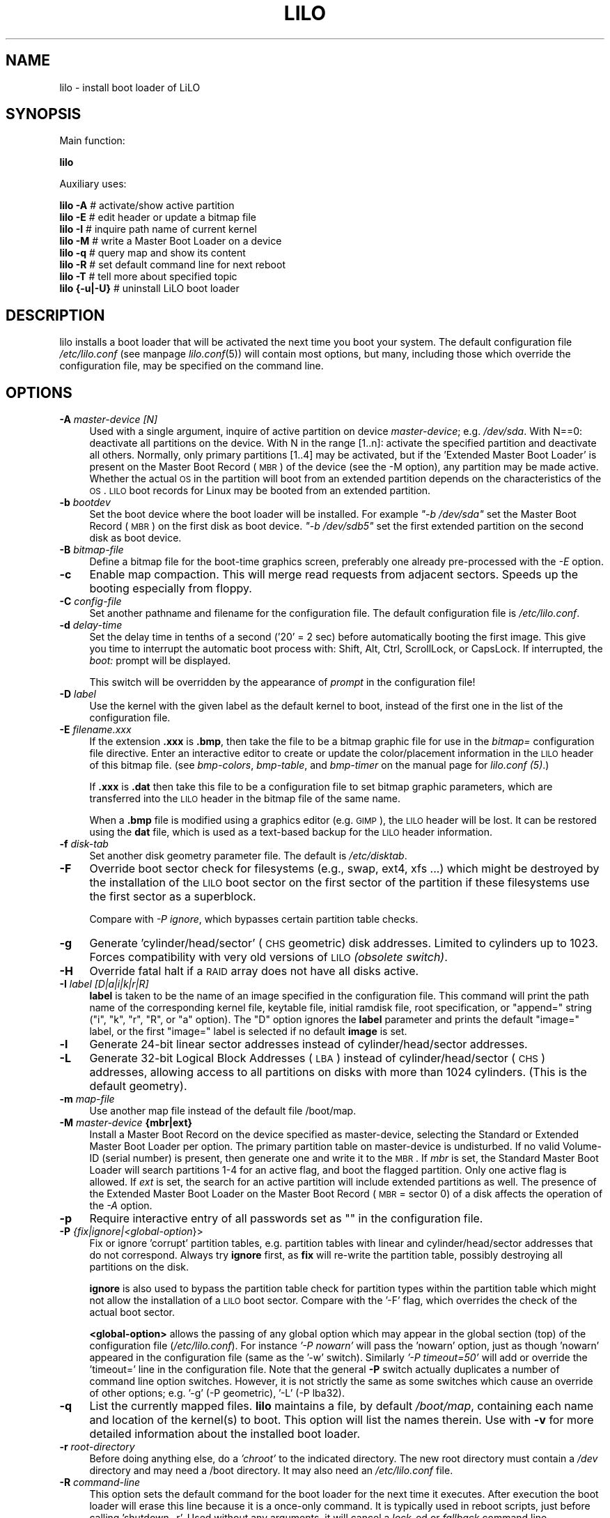 .\" Automatically generated by Pod::Man 2.22 (Pod::Simple 3.07)
.\"
.\" Standard preamble:
.\" ========================================================================
.de Sp \" Vertical space (when we can't use .PP)
.if t .sp .5v
.if n .sp
..
.de Vb \" Begin verbatim text
.ft CW
.nf
.ne \\$1
..
.de Ve \" End verbatim text
.ft R
.fi
..
.\" Set up some character translations and predefined strings.  \*(-- will
.\" give an unbreakable dash, \*(PI will give pi, \*(L" will give a left
.\" double quote, and \*(R" will give a right double quote.  \*(C+ will
.\" give a nicer C++.  Capital omega is used to do unbreakable dashes and
.\" therefore won't be available.  \*(C` and \*(C' expand to `' in nroff,
.\" nothing in troff, for use with C<>.
.tr \(*W-
.ds C+ C\v'-.1v'\h'-1p'\s-2+\h'-1p'+\s0\v'.1v'\h'-1p'
.ie n \{\
.    ds -- \(*W-
.    ds PI pi
.    if (\n(.H=4u)&(1m=24u) .ds -- \(*W\h'-12u'\(*W\h'-12u'-\" diablo 10 pitch
.    if (\n(.H=4u)&(1m=20u) .ds -- \(*W\h'-12u'\(*W\h'-8u'-\"  diablo 12 pitch
.    ds L" ""
.    ds R" ""
.    ds C` ""
.    ds C' ""
'br\}
.el\{\
.    ds -- \|\(em\|
.    ds PI \(*p
.    ds L" ``
.    ds R" ''
'br\}
.\"
.\" Escape single quotes in literal strings from groff's Unicode transform.
.ie \n(.g .ds Aq \(aq
.el       .ds Aq '
.\"
.\" If the F register is turned on, we'll generate index entries on stderr for
.\" titles (.TH), headers (.SH), subsections (.SS), items (.Ip), and index
.\" entries marked with X<> in POD.  Of course, you'll have to process the
.\" output yourself in some meaningful fashion.
.ie \nF \{\
.    de IX
.    tm Index:\\$1\t\\n%\t"\\$2"
..
.    nr % 0
.    rr F
.\}
.el \{\
.    de IX
..
.\}
.\" ========================================================================
.\"
.IX Title "LILO 8"
.TH LILO 8 "2013-05-01" "23.3" "lilo documentation"
.\" For nroff, turn off justification.  Always turn off hyphenation; it makes
.\" way too many mistakes in technical documents.
.if n .ad l
.nh
.SH "NAME"
lilo \- install boot loader of LiLO
.SH "SYNOPSIS"
.IX Header "SYNOPSIS"
Main function:
.PP

 
\&\fBlilo\fR
.PP
Auxiliary uses:
.PP

 
\&\fBlilo\fR \fB\-A\fR        # activate/show active partition 
 
\&\fBlilo\fR \fB\-E\fR        # edit header or update a bitmap file 
 
\&\fBlilo\fR \fB\-I\fR        # inquire path name of current kernel 
 
\&\fBlilo\fR \fB\-M\fR        # write a Master Boot Loader on a device 
 
\&\fBlilo\fR \fB\-q\fR        # query map and show its content 
 
\&\fBlilo\fR \fB\-R\fR        # set default command line for next reboot 
 
\&\fBlilo\fR \fB\-T\fR        # tell more about specified topic 
 
\&\fBlilo\fR \fB{\-u|\-U}\fR   # uninstall LiLO boot loader
.SH "DESCRIPTION"
.IX Header "DESCRIPTION"
lilo installs a boot loader that will be activated the next time you boot
your system. The default configuration file \fI/etc/lilo.conf\fR (see manpage
\&\fIlilo.conf\fR\|(5)) will contain most options, but many, including those which
override the configuration file, may be specified  on the command line.
.SH "OPTIONS"
.IX Header "OPTIONS"
.IP "\fB\-A\fR \fImaster-device [N]\fR" 4
.IX Item "-A master-device [N]"
Used with a single argument, inquire of active partition on device \fImaster-device\fR;
e.g. \fI/dev/sda\fR. With N==0: deactivate all partitions on the device. With N in 
the range [1..n]: activate the specified partition and deactivate all others.
Normally, only primary partitions [1..4] may be activated, but if the 'Extended
Master Boot Loader' is present on the Master Boot Record (\s-1MBR\s0) of the device 
(see the \-M option), any partition may be made active.  Whether the actual \s-1OS\s0
in the partition will boot from an extended partition depends on the characteristics
of the \s-1OS\s0. \s-1LILO\s0 boot records for Linux may be booted from an extended partition.
.IP "\fB\-b\fR \fIbootdev\fR" 4
.IX Item "-b bootdev"
Set the boot device where the boot loader will be installed. For example
\&\fI\*(L"\-b /dev/sda\*(R"\fR set the Master Boot Record (\s-1MBR\s0) on the first disk as boot
device. \fI\*(L"\-b /dev/sdb5\*(R"\fR set the first extended partition on the second disk
as boot device.
.IP "\fB\-B\fR \fIbitmap-file\fR" 4
.IX Item "-B bitmap-file"
Define a bitmap file for the boot-time graphics screen, preferably one already
pre-processed with the \fI\-E\fR option.
.IP "\fB\-c\fR" 4
.IX Item "-c"
Enable map compaction. This will merge read requests from adjacent sectors.
Speeds up the booting especially from floppy.
.IP "\fB\-C\fR \fIconfig-file\fR" 4
.IX Item "-C config-file"
Set another pathname and filename for the configuration file. The default
configuration file is \fI/etc/lilo.conf\fR.
.IP "\fB\-d\fR \fIdelay-time\fR" 4
.IX Item "-d delay-time"
Set the delay time in tenths of a second ('20' = 2 sec) before automatically
booting the first image. This give you time to interrupt the automatic boot
process with: Shift, Alt, Ctrl, ScrollLock, or CapsLock. If interrupted, the
\&\fIboot:\fR prompt will be displayed.
.Sp
This switch will be overridden by the appearance of \fIprompt\fR in the
configuration file!
.IP "\fB\-D\fR \fIlabel\fR" 4
.IX Item "-D label"
Use the kernel with the given label as the default kernel to boot, instead of
the first one in the list of the configuration file.
.IP "\fB\-E\fR \fIfilename.xxx\fR" 4
.IX Item "-E filename.xxx"
If the extension \fB.xxx\fR is \fB.bmp\fR, then take the file to be a bitmap graphic file
for use in the \fIbitmap=\fR configuration file directive. Enter an interactive
editor to create or update the color/placement information in the \s-1LILO\s0 header
of this bitmap file. (see \fIbmp-colors\fR, \fIbmp-table\fR, and \fIbmp-timer\fR on the
manual page for \fIlilo.conf (5)\fR.)
.Sp
If \fB.xxx\fR is \fB.dat\fR then take this file to be a configuration file to set bitmap
graphic parameters, which are transferred into the \s-1LILO\s0 header in the bitmap file
of the same name.
.Sp
When a \fB.bmp\fR file is modified using a graphics editor (e.g. \s-1GIMP\s0), the \s-1LILO\s0
header will be lost. It can be restored using the \fBdat\fR file, which is used as
a text-based backup for the \s-1LILO\s0 header information.
.IP "\fB\-f\fR \fIdisk-tab\fR" 4
.IX Item "-f disk-tab"
Set another disk geometry parameter file. The default is \fI/etc/disktab\fR.
.IP "\fB\-F\fR" 4
.IX Item "-F"
Override boot sector check for filesystems (e.g., swap, ext4, xfs ...) which
might be destroyed by the installation of the \s-1LILO\s0 boot sector on the first
sector of the partition if these filesystems use the first sector as a superblock.
.Sp
Compare with \fI\-P ignore\fR, which bypasses certain partition table checks.
.IP "\fB\-g\fR" 4
.IX Item "-g"
Generate 'cylinder/head/sector' (\s-1CHS\s0 geometric) disk addresses. Limited to cylinders
up to 1023. Forces compatibility with very old versions of \s-1LILO\s0 \fI(obsolete switch)\fR.
.IP "\fB\-H\fR" 4
.IX Item "-H"
Override fatal halt if a \s-1RAID\s0 array does not have all disks active.
.IP "\fB\-I\fR \fIlabel [D|a|i|k|r|R]\fR" 4
.IX Item "-I label [D|a|i|k|r|R]"
\&\fBlabel\fR is taken to be the name of an image specified in the configuration file.
This command will print the path name of the corresponding kernel file, keytable
file, initial ramdisk file, root specification, or \*(L"append=\*(R" string (\*(L"i\*(R", \*(L"k\*(R",
\&\*(L"r\*(R", \*(L"R\*(R", or \*(L"a\*(R" option). The \*(L"D\*(R" option ignores the \fBlabel\fR parameter and
prints the default \*(L"image=\*(R" label, or the first \*(L"image=\*(R" label is selected if
no default \fBimage\fR is set.
.IP "\fB\-l\fR" 4
.IX Item "-l"
Generate 24\-bit linear sector addresses instead of cylinder/head/sector addresses.
.IP "\fB\-L\fR" 4
.IX Item "-L"
Generate 32\-bit Logical Block Addresses (\s-1LBA\s0) instead of cylinder/head/sector (\s-1CHS\s0)
addresses, allowing access to all partitions on disks with more than 1024 cylinders.
(This is the default geometry).
.IP "\fB\-m\fR \fImap-file\fR" 4
.IX Item "-m map-file"
Use another map file instead of the default file /boot/map.
.IP "\fB\-M\fR \fImaster-device\fR \fB{mbr|ext}\fR" 4
.IX Item "-M master-device {mbr|ext}"
Install a Master Boot Record on the device specified as master-device, selecting
the Standard or Extended Master Boot Loader per option. The primary partition
table on master-device is undisturbed. If no valid Volume-ID (serial number) is
present, then generate one and write it to the \s-1MBR\s0. If \fImbr\fR is set, the
Standard Master Boot Loader will search partitions 1\-4 for an active flag, and
boot the flagged partition. Only one active flag is allowed. If \fIext\fR is set,
the search for an active partition will include extended partitions as well.
The presence of the Extended Master Boot Loader on the Master Boot Record
(\s-1MBR\s0 = sector 0) of a disk affects the operation of the \fI\-A\fR option.
.IP "\fB\-p\fR" 4
.IX Item "-p"
Require interactive entry of all passwords set as "" in the configuration file.
.IP "\fB\-P\fR \fI{fix|ignore|<global\-option\fR}>" 4
.IX Item "-P {fix|ignore|<global-option}>"
Fix or ignore 'corrupt' partition tables, e.g. partition tables with linear and
cylinder/head/sector addresses that do not correspond. Always try \fBignore\fR
first, as \fBfix\fR will re-write the partition table, possibly destroying all
partitions on the disk.
.Sp
\&\fBignore\fR is also used to bypass the partition table check for partition types
within the partition table which might not allow the installation of a \s-1LILO\s0 boot
sector. Compare with the '\-F' flag, which overrides the check of the actual
boot sector.
.Sp
\&\fB<global\-option>\fR allows the passing of any global option which may
appear in the global section (top) of the  configuration file (\fI/etc/lilo.conf\fR).
For instance \fI'\-P nowarn'\fR will pass the 'nowarn' option, just as though 'nowarn'
appeared in the configuration file (same as the '\-w' switch).  Similarly
\&\fI'\-P timeout=50'\fR will add or override the 'timeout=' line in the  configuration
file. Note that the general \fB\-P\fR switch actually duplicates a number of command
line option switches. However, it is not strictly the same as some switches which
cause an override of other options; e.g. '\-g' (\-P geometric), '\-L' (\-P lba32).
.IP "\fB\-q\fR" 4
.IX Item "-q"
List the currently mapped files. \fBlilo\fR maintains a file, by default \fI/boot/map\fR,
containing each name and location of the kernel(s) to boot. This option will list
the names therein.  Use with \fB\-v\fR for more detailed information about the
installed boot loader.
.IP "\fB\-r\fR \fIroot-directory\fR" 4
.IX Item "-r root-directory"
Before doing anything else, do a \fI'chroot'\fR to the indicated directory. The new
root directory must contain a \fI/dev\fR directory and may need a /boot directory.
It may also need an \fI/etc/lilo.conf\fR file.
.IP "\fB\-R\fR \fIcommand-line\fR" 4
.IX Item "-R command-line"
This  option sets the default command for the boot loader for the next time it
executes. After execution the boot loader will erase this line because it is a
once-only command. It is typically used in reboot scripts, just before calling
\&'shutdown \-r'. Used without any arguments, it will cancel a \fIlock\fR\-ed or
\&\fIfallback\fR command line.
.IP "\fB\-s\fR \fIsave-file\fR" 4
.IX Item "-s save-file"
When lilo writes a new boot sector, it preserves the former contents of the boot
sector in a file, named by default /boot/boot.NNNN, where \s-1NNNN\s0 is the hexadecimal
representation of the major and minor device numbers of the drive/partition.
.Sp
This option defines the backup save file in one of three ways: a save directory
(default is '/boot') using the default filename 'boot.NNNN' in the defined
directory; a pathname template to which '.NNNN' is appended (default would be
\&'/boot/boot'); or the full pathname of the file, which must include the correct
\&'.NNNN' suffix. When used with the \-u option, the full file pathname must be set.
.IP "\fB\-S\fR \fIsave-file\fR" 4
.IX Item "-S save-file"
Normally lilo will not overwrite an existing boot sector save file. This options
says that overwriting is to be forced. As with \-s, the setting may be of a save
directory, pathname template, or full pathname (which includes the '.NNNN' suffix).
.IP "\fB\-t\fR" 4
.IX Item "-t"
Test only. Do not really write a new boot sector or map file. Use together with
\&\fB\-v\fR to find out what lilo is about to do.
.IP "\fB\-T\fR \fIoption\fR" 4
.IX Item "-T option"
Print out system information, some of it extracted from system bios. This is more
convenient than booting the \s-1LILO\s0 diagnostic floppy on problem systems. \fBoption\fR
may be any one of the following:
.Sp
.Vb 11
\& help          print a list of available diagnostics
\& ChRul         list the partition types subject to
\&                 Change\-Rules
\& EBDA          list Extended BIOS Data Area information
\& geom=<drive>  list drive geometry for bios drive;
\&                 e.g. geom=0x80
\& geom          list drive geometry for all drives
\& table=<drive> list the primary partition table;
\&                 e.g. table=/dev/sda
\& video         list graphic modes available to boot
\&                 loader
.Ve
.IP "\fB\-u\fR \fI[device\-name]\fR" 4
.IX Item "-u [device-name]"
Uninstall lilo by copying the saved boot sector back. The \fB\-s\fR and \fB\-C\fR switches
may be used with this option. The device-name is optional. A time-stamp is
checked.
.IP "\fB\-U\fR \fI[device\-name]\fR" 4
.IX Item "-U [device-name]"
The same as '\-u', but do not check the time-stamp.
.IP "\fB\-v\fR \fI[number]\fR" 4
.IX Item "-v [number]"
Increase verbosity. Giving one to five \fB\-v\fR options will make lilo more verbose.
The \fBnumber\fR (range 1..5) set verbosity level.
.IP "\fB\-V\fR" 4
.IX Item "-V"
Print version number.
.IP "\fB\-w\fR\fI[+|\-]\fR" 4
.IX Item "-w[+|-]"
Used as \fB\-w\fR or \fB\-w\-\fR to suppress warning messages. Used as '\-w+' to override
\&\fI'nowarn'\fR in the configuration file and show warning messages.
.IP "\fB\-x\fR \fIoption\fR" 4
.IX Item "-x option"
For \s-1RAID\s0 installations  only. The option may be any of the keywords: \fInone\fR,
\&\fIauto\fR, \fImbr\fR, \fImbr-only\fR, or a comma separated list of additional boot
devices (no spaces allowed in the list).
.Sp
\&\s-1RAID\s0 installations write the boot record to the \s-1RAID\s0 partition. Conditional
writing of MBRs may occur to aid in making the \s-1RAID\s0 set bootable in a recovery
situation, but all default actions may be overridden. Action similar to previous
versions is achieved using the \fI'\-x mbr\-only'\fR switch.
.IP "\fB\-X\fR" 4
.IX Item "-X"
Reserved for \s-1LILO\s0 internal use. May produce different output for different \s-1LILO\s0
versions. The line beginning \*(L"CFLAGS=\*(R" will contain the compiler options used to
generate this version of \s-1LILO\s0.
.IP "\fB\-z\fR" 4
.IX Item "-z"
When used with the '\-M' switch, clears the Volume-ID.  Usually used in the 
following sequence to generate a new Volume-ID:
.Sp
.Vb 2
\&    lilo \-z \-M /dev/hda
\&    lilo \-M /dev/hda
.Ve
.IP "\fB\-Z\fR \fIoption\fR" 4
.IX Item "-Z option"
Tells the boot installer whether special precautions need to be taken because
the \s-1BIOS\s0 fails to pass the correct device code in \s-1DL\s0 (\-Z0). Or may specify
that the \s-1BIOS\s0 always gets \s-1DL\s0 right (\-Z1). Corresponds to, and overrides, the
configuration file option 'bios\-passes\-dl='.
.SH "CONFIG OPTIONS"
.IX Header "CONFIG OPTIONS"
The above command line options correspond to the key words in the config file
indicated below.
.PP
.Vb 1
\&              \-b bootdev       boot=bootdev
\&
\&              \-B file.bmp      bitmap=file.bmp
\&              \-c               compact
\&              \-d dsec          delay=dsec
\&              \-D label         default=label
\&              \-f file          disktab=file
\&              \-g               geometric
\&              \-l               linear
\&              \-L               lba32
\&              \-m mapfile       map=mapfile
\&              \-P fix           fix\-table
\&              \-P ignore        ignore\-table
\&              \-s file          backup=file
\&              \-S file          force\-backup=file
\&              \-v [N]           verbose=N
\&              \-w               nowarn
\&              \-x option        raid\-extra\-boot=option
\&              \-Z option        bios\-passes\-dl=option
.Ve
.SH "BOOT OPTIONS"
.IX Header "BOOT OPTIONS"
The  options  described  here may be specified at boot time on the command line
when a kernel image is booted. These options are processed by \s-1LILO\s0, and are
removed from the command line before it is passed to the kernel, unless otherwise
noted.
.IP "\fBlock\fR" 4
.IX Item "lock"
Locks the command line, as though 'lock' had been defined in \fI/etc/lilo.conf\fR.
.IP "\fBmem=###[,K,M,G]\fR" 4
.IX Item "mem=###[,K,M,G]"
Set the maximum memory in the system in bytes, kilobytes, megabytes or gigabytes.
This option is not removed from the command line, and is always passed to the
kernel.
.IP "\fBnobd\fR" 4
.IX Item "nobd"
Suppresses the \s-1BIOS\s0 data check. This option is reserved for use with
non-IBM-compliant \s-1BIOS\s0's which hang with the lines:
.Sp
.Vb 2
\&    Loading...............
\&    BIOS data check
.Ve
.IP "\fBvga=[\s-1ASK\s0,EXT,EXTENDED,NORMAL,###,0x###]\fR" 4
.IX Item "vga=[ASK,EXT,EXTENDED,NORMAL,###,0x###]"
Allows overriding the default video mode upon kernel startup.
.SH "BOOT ERRORS"
.IX Header "BOOT ERRORS"
The  boot process takes place in two stages. The first stage loader is a single
sector, and is loaded by the \s-1BIOS\s0 or by the loader in the \s-1MBR\s0. It loads the
multi-sector second stage loader, but is very space limited. When the first
stage  loader  gets  control, it types  the  letter 'L'; when it is ready to
transfer control to the second stage loader it types the letter 'I'. If any
error occurs, like a disk read error, it will put out a hexadecimal error code
and then re-try the operation.  All hex error codes are \s-1BIOS\s0 return values,
except for the lilo-generated codes: 40, 99 and 9A. A partial list of error
codes follows:
.PP
.Vb 10
\&    00  no error
\&    01  invalid disk command
\&    02  address mark not found
\&    03  disk write\-protected
\&    04  sector not found
\&    06  floppy disk removed
\&    08  DMA overrun
\&    0A  bad sector flag
\&    0B  bad track flag
\&    20  controller failure
\&    40  seek failure (BIOS)
\&    40  cylinder>1023 (LILO)
\&    99  invalid second stage index sector (LILO)
\&    9A  no second stage loader signature (LILO)
\&    AA  drive not ready
\&    FF  sense operation failed
.Ve
.PP
Error code 40 is generated by the \s-1BIOS\s0, or by \s-1LILO\s0 during the conversion of a
linear (24\-bit) disk address to a geometric (C:H:S) address. On older systems
which do not support lba32 (32\-bit) addressing, this error may also be generated.
Errors 99 and 9A usually mean the map file ('\-m' or 'map=') is not readable,
likely because \s-1LILO\s0 was not re-run after some system change, or there is a
geometry mismatch between what \s-1LILO\s0 used (lilo \-v3 to display) and what is
actually being used by the \s-1BIOS\s0 (one of the lilo diagnostic  disks, available
in the source distribution, may be needed to diagnose this problem).
.PP
When  the second stage loader has received control from the first stage, it
prints the letter 'L', and when it has initialized itself, including verifying
the \*(L"Descriptor Table\*(R" \- the list of kernels/others to boot \- it will print
the letter \*(L"O\*(R", to form the full word \*(L"\s-1LILO\s0\*(R", in uppercase.
.PP
All second stage loader error messages are English text and try to pinpoint,
more or less successfully, the point of failure.
.SH "BUGS"
.IX Header "BUGS"
Configuration file options 'backup' and 'force\-backup' should specify a backup
directory or backup file pathname template on all \s-1RAID\s0 installations. Use of an
explicit filename may not allow multiple backup files to be created correctly.
It is best to use the  default mechanism, as it works correctly in all cases.
.SH "COPYRIGHT and LICENSE"
.IX Header "COPYRIGHT and LICENSE"
.Vb 3
\& Copyright (C) 1992\-1998 Werner Almesberger
\& Copyright (C) 1999\-2007 John Coffman
\& Copyright (C) 2009\-2013 Joachim Wiedorn
.Ve
.PP
Redistribution and use in source and binary forms, with or without 
modification, are permitted under the terms of the \s-1BSD\s0 license found in 
the \s-1COPYING\s0 file.
.SH "AUTHOR"
.IX Header "AUTHOR"
\&\fBlilo\fR was written by:
.PP
.Vb 3
\& Werner Almesberger (version 0 to 21),
\& John Coffman (version 21.2 to 22.8),
\& Joachim Wiedorn (since version 23.0).
.Ve
.PP
This manual page was written by Werner Almesberger and Joachim Wiedorn
<ad_debian at joonet.de>.
.SH "SEE ALSO"
.IX Header "SEE ALSO"
\&\fBlilo.conf\fR(5),
\&\fBliloconfig\fR(8), 
\&\fBlilo-uuid-diskid\fR(8),
\&\fBmkrescue\fR(8), 
\&\fBfdisk\fR(8),
\&\fBmkinitrd\fR(8)
